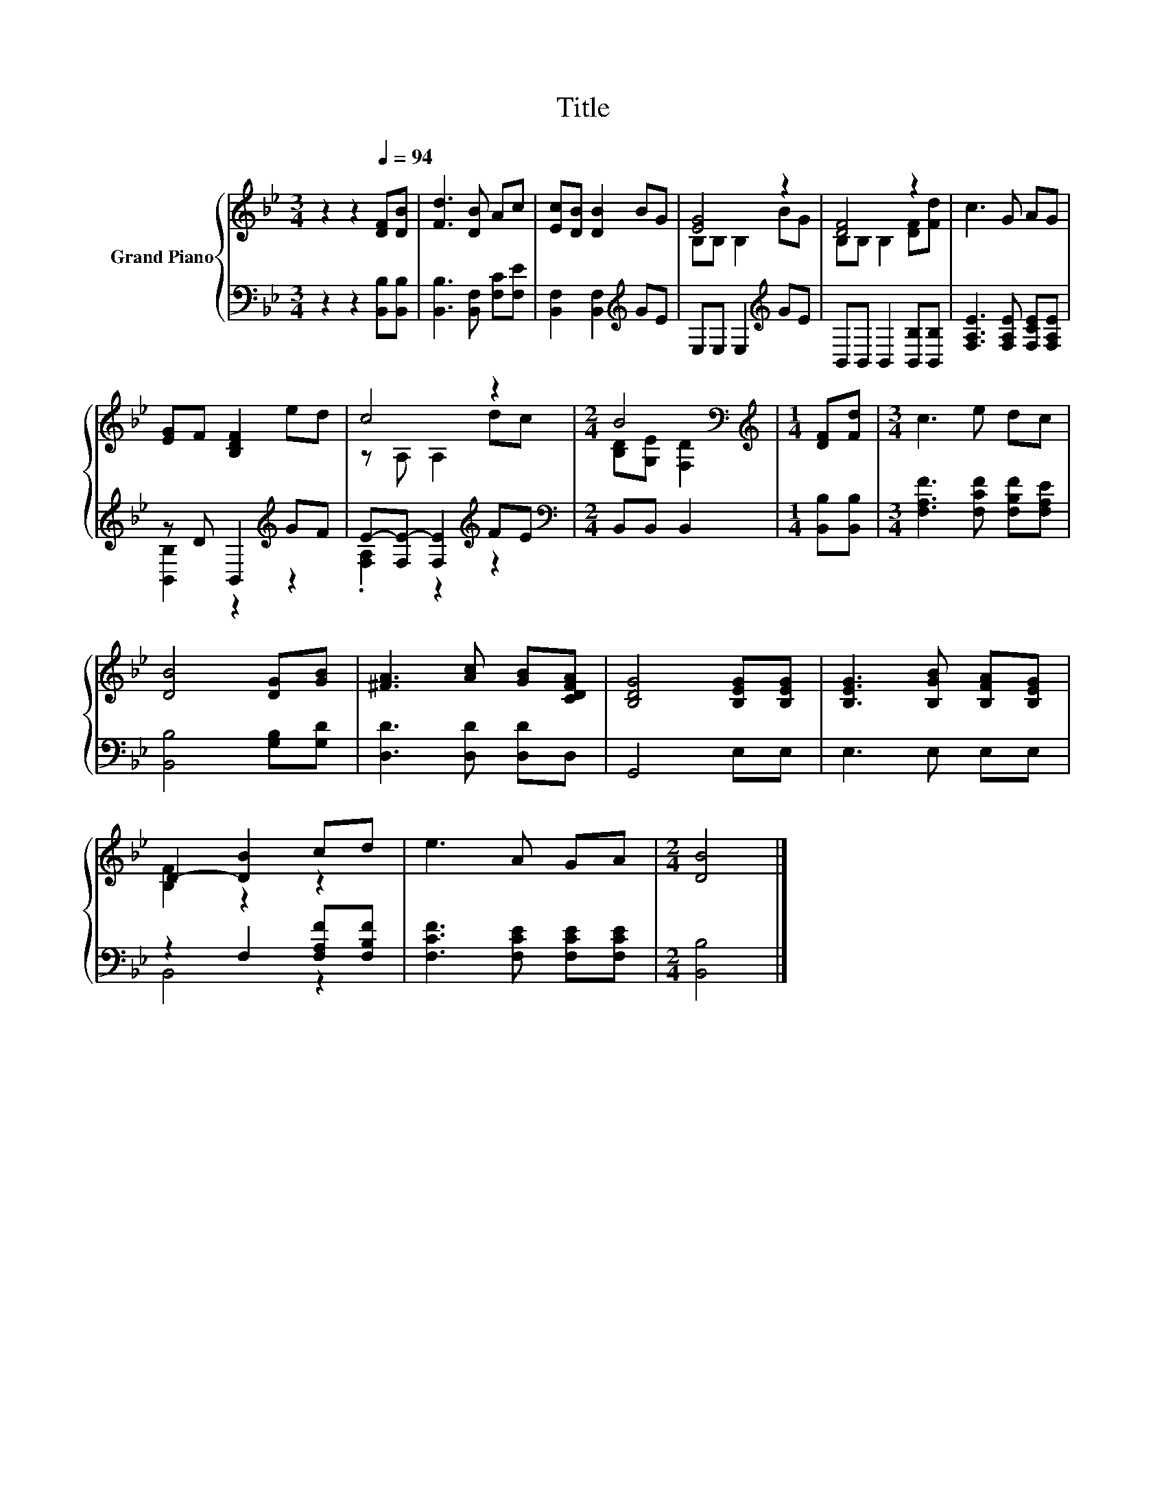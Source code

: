 X:1
T:Title
%%score { ( 1 3 ) | ( 2 4 ) }
L:1/8
M:3/4
K:Bb
V:1 treble nm="Grand Piano"
V:3 treble 
V:2 bass 
V:4 bass 
V:1
 z2 z2[Q:1/4=94] [DF][DB] | [Fd]3 [DB] Ac | [Ec][DB] [DB]2 BG | [EG]4 z2 | [DF]4 z2 | c3 G AG | %6
 [EG]F [B,DF]2 ed | c4 z2 |[M:2/4] B4[K:bass] |[M:1/4][K:treble] [DF][Fd] |[M:3/4] c3 e dc | %11
 [DB]4 [DG][GB] | [^FA]3 [Ac] [GB][CDFA] | [B,DG]4 [B,EG][B,EG] | [B,EG]3 [B,GB] [B,FA][B,EG] | %15
 D2- [DB]2 cd | e3 A GA |[M:2/4] [DB]4 |] %18
V:2
 z2 z2 [B,,B,][B,,B,] | [B,,B,]3 [B,,F,] [F,C][F,E] | [B,,F,]2 [B,,F,]2[K:treble] GE | %3
 E,E, E,2[K:treble] GE | B,,B,, B,,2 [B,,B,][B,,B,] | [F,A,E]3 [F,A,E] [F,CE][F,A,E] | %6
 z D B,,2[K:treble] GF | E-[F,E-] [F,E]2[K:treble] FE |[M:2/4][K:bass] B,,B,, B,,2 | %9
[M:1/4] [B,,B,][B,,B,] |[M:3/4] [F,A,F]3 [F,CF] [F,B,F][F,A,E] | [B,,B,]4 [G,B,][G,D] | %12
 [D,D]3 [D,D] [D,D]D, | G,,4 E,E, | E,3 E, E,E, | z2 F,2 [F,A,F][F,B,F] | %16
 [F,CF]3 [F,CE] [F,CE][F,CE] |[M:2/4] [B,,B,]4 |] %18
V:3
 x6 | x6 | x6 | B,B, B,2 BG | B,B, B,2 [DF][Fd] | x6 | x6 | z A, A,2 dc | %8
[M:2/4] [B,D][K:bass][G,E] [F,D]2 |[M:1/4][K:treble] x2 |[M:3/4] x6 | x6 | x6 | x6 | x6 | %15
 [B,F]2 z2 z2 | x6 |[M:2/4] x4 |] %18
V:4
 x6 | x6 | x4[K:treble] x2 | x4[K:treble] x2 | x6 | x6 | [B,,B,]2 z2[K:treble] z2 | %7
 .[F,A,]2 z2[K:treble] z2 |[M:2/4][K:bass] x4 |[M:1/4] x2 |[M:3/4] x6 | x6 | x6 | x6 | x6 | %15
 B,,4 z2 | x6 |[M:2/4] x4 |] %18

